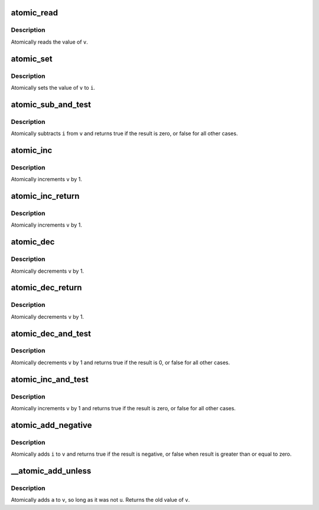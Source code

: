 .. -*- coding: utf-8; mode: rst -*-
.. src-file: arch/xtensa/include/asm/atomic.h

.. _`atomic_read`:

atomic_read
===========

.. c:function::  atomic_read( v)

    read atomic variable

    :param  v:
        pointer of type atomic_t

.. _`atomic_read.description`:

Description
-----------

Atomically reads the value of \ ``v``\ .

.. _`atomic_set`:

atomic_set
==========

.. c:function::  atomic_set( v,  i)

    set atomic variable

    :param  v:
        pointer of type atomic_t

    :param  i:
        required value

.. _`atomic_set.description`:

Description
-----------

Atomically sets the value of \ ``v``\  to \ ``i``\ .

.. _`atomic_sub_and_test`:

atomic_sub_and_test
===================

.. c:function::  atomic_sub_and_test( i,  v)

    subtract value from variable and test result

    :param  i:
        integer value to subtract

    :param  v:
        pointer of type atomic_t

.. _`atomic_sub_and_test.description`:

Description
-----------

Atomically subtracts \ ``i``\  from \ ``v``\  and returns
true if the result is zero, or false for all
other cases.

.. _`atomic_inc`:

atomic_inc
==========

.. c:function::  atomic_inc( v)

    increment atomic variable

    :param  v:
        pointer of type atomic_t

.. _`atomic_inc.description`:

Description
-----------

Atomically increments \ ``v``\  by 1.

.. _`atomic_inc_return`:

atomic_inc_return
=================

.. c:function::  atomic_inc_return( v)

    increment atomic variable

    :param  v:
        pointer of type atomic_t

.. _`atomic_inc_return.description`:

Description
-----------

Atomically increments \ ``v``\  by 1.

.. _`atomic_dec`:

atomic_dec
==========

.. c:function::  atomic_dec( v)

    decrement atomic variable

    :param  v:
        pointer of type atomic_t

.. _`atomic_dec.description`:

Description
-----------

Atomically decrements \ ``v``\  by 1.

.. _`atomic_dec_return`:

atomic_dec_return
=================

.. c:function::  atomic_dec_return( v)

    decrement atomic variable

    :param  v:
        pointer of type atomic_t

.. _`atomic_dec_return.description`:

Description
-----------

Atomically decrements \ ``v``\  by 1.

.. _`atomic_dec_and_test`:

atomic_dec_and_test
===================

.. c:function::  atomic_dec_and_test( v)

    decrement and test

    :param  v:
        pointer of type atomic_t

.. _`atomic_dec_and_test.description`:

Description
-----------

Atomically decrements \ ``v``\  by 1 and
returns true if the result is 0, or false for all other
cases.

.. _`atomic_inc_and_test`:

atomic_inc_and_test
===================

.. c:function::  atomic_inc_and_test( v)

    increment and test

    :param  v:
        pointer of type atomic_t

.. _`atomic_inc_and_test.description`:

Description
-----------

Atomically increments \ ``v``\  by 1
and returns true if the result is zero, or false for all
other cases.

.. _`atomic_add_negative`:

atomic_add_negative
===================

.. c:function::  atomic_add_negative( i,  v)

    add and test if negative

    :param  i:
        integer value to add

    :param  v:
        pointer of type atomic_t

.. _`atomic_add_negative.description`:

Description
-----------

Atomically adds \ ``i``\  to \ ``v``\  and returns true
if the result is negative, or false when
result is greater than or equal to zero.

.. _`__atomic_add_unless`:

__atomic_add_unless
===================

.. c:function:: int __atomic_add_unless(atomic_t *v, int a, int u)

    add unless the number is a given value

    :param atomic_t \*v:
        pointer of type atomic_t

    :param int a:
        the amount to add to v...

    :param int u:
        ...unless v is equal to u.

.. _`__atomic_add_unless.description`:

Description
-----------

Atomically adds \ ``a``\  to \ ``v``\ , so long as it was not \ ``u``\ .
Returns the old value of \ ``v``\ .

.. This file was automatic generated / don't edit.

